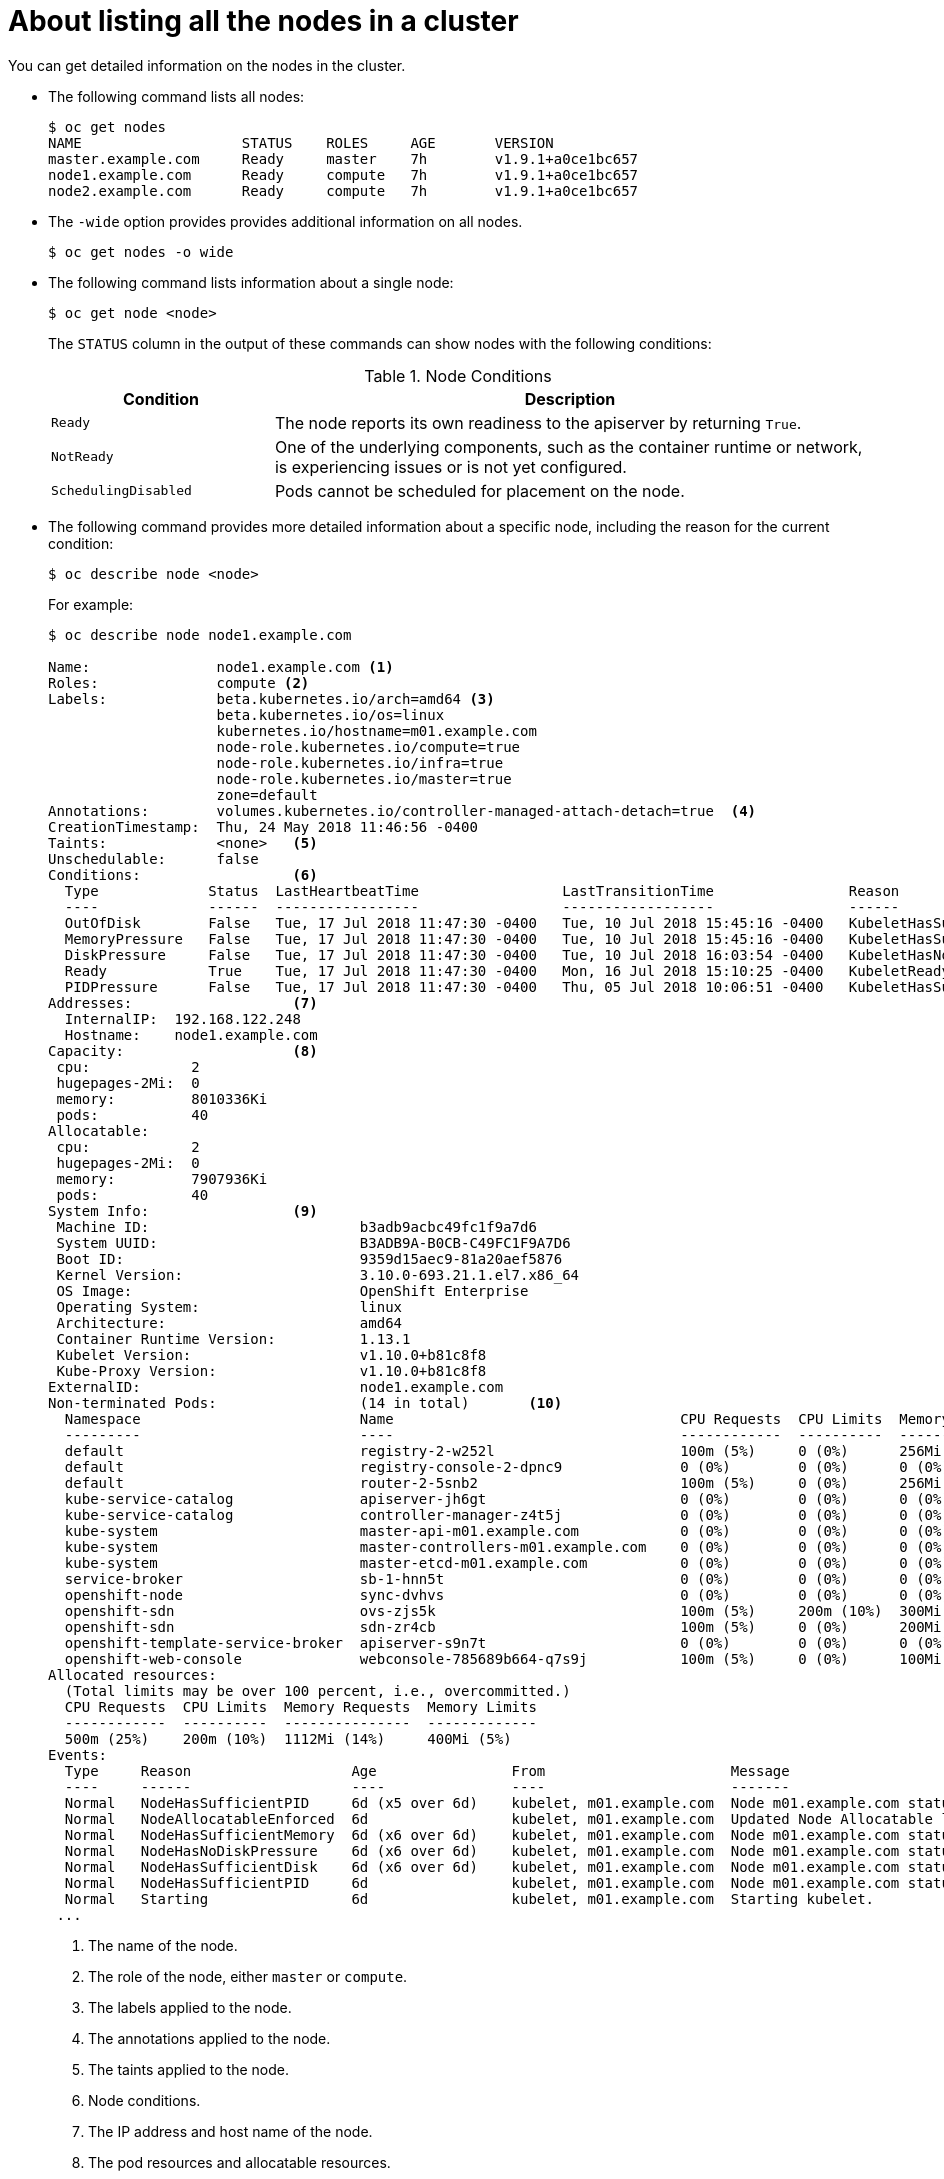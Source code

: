 // Module included in the following assemblies:
//
// * nodes/nodes-nodes-viewing.adoc

[id='nodes-nodes-viewing-listing_{context}']
= About listing all the nodes in a cluster

You can get detailed information on the nodes in the cluster.

* The following command lists all nodes:
+
[source,bash]
----
$ oc get nodes
NAME                   STATUS    ROLES     AGE       VERSION
master.example.com     Ready     master    7h        v1.9.1+a0ce1bc657
node1.example.com      Ready     compute   7h        v1.9.1+a0ce1bc657
node2.example.com      Ready     compute   7h        v1.9.1+a0ce1bc657
----

* The `-wide` option provides provides additional information on all nodes.
+
[source,bash]
----
$ oc get nodes -o wide
----

* The following command lists information about a single node:
+
[source,bash]
----
$ oc get node <node>
----
+
The `STATUS` column in the output of these commands can show nodes with the
following conditions:
+
.Node Conditions [[node-conditions]]
[cols="3a,8a",options="header"]
|===

|Condition |Description

|`Ready`
|The node reports its own readiness to the apiserver by returning `True`.

|`NotReady`
|One of the underlying components, such as the container runtime or network, is experiencing issues or is not yet configured.

|`SchedulingDisabled`
|Pods cannot be scheduled for placement on the node.

|===

* The following command provides more detailed information about a specific node, including the reason for
the current condition:
+
[source,bash]
----
$ oc describe node <node>
----
+
For example:
+
[source,bash]
----
$ oc describe node node1.example.com

Name:               node1.example.com <1>
Roles:              compute <2>
Labels:             beta.kubernetes.io/arch=amd64 <3>
                    beta.kubernetes.io/os=linux
                    kubernetes.io/hostname=m01.example.com
                    node-role.kubernetes.io/compute=true
                    node-role.kubernetes.io/infra=true
                    node-role.kubernetes.io/master=true
                    zone=default
Annotations:        volumes.kubernetes.io/controller-managed-attach-detach=true  <4>
CreationTimestamp:  Thu, 24 May 2018 11:46:56 -0400
Taints:             <none>   <5>
Unschedulable:      false
Conditions:                  <6>
  Type             Status  LastHeartbeatTime                 LastTransitionTime                Reason                       Message
  ----             ------  -----------------                 ------------------                ------                       -------
  OutOfDisk        False   Tue, 17 Jul 2018 11:47:30 -0400   Tue, 10 Jul 2018 15:45:16 -0400   KubeletHasSufficientDisk     kubelet has sufficient disk space available
  MemoryPressure   False   Tue, 17 Jul 2018 11:47:30 -0400   Tue, 10 Jul 2018 15:45:16 -0400   KubeletHasSufficientMemory   kubelet has sufficient memory available
  DiskPressure     False   Tue, 17 Jul 2018 11:47:30 -0400   Tue, 10 Jul 2018 16:03:54 -0400   KubeletHasNoDiskPressure     kubelet has no disk pressure
  Ready            True    Tue, 17 Jul 2018 11:47:30 -0400   Mon, 16 Jul 2018 15:10:25 -0400   KubeletReady                 kubelet is posting ready status
  PIDPressure      False   Tue, 17 Jul 2018 11:47:30 -0400   Thu, 05 Jul 2018 10:06:51 -0400   KubeletHasSufficientPID      kubelet has sufficient PID available
Addresses:                   <7>
  InternalIP:  192.168.122.248
  Hostname:    node1.example.com
Capacity:                    <8>
 cpu:            2
 hugepages-2Mi:  0
 memory:         8010336Ki
 pods:           40
Allocatable:
 cpu:            2
 hugepages-2Mi:  0
 memory:         7907936Ki
 pods:           40
System Info:                 <9>
 Machine ID:                         b3adb9acbc49fc1f9a7d6
 System UUID:                        B3ADB9A-B0CB-C49FC1F9A7D6
 Boot ID:                            9359d15aec9-81a20aef5876
 Kernel Version:                     3.10.0-693.21.1.el7.x86_64
 OS Image:                           OpenShift Enterprise
 Operating System:                   linux
 Architecture:                       amd64
 Container Runtime Version:          1.13.1
 Kubelet Version:                    v1.10.0+b81c8f8
 Kube-Proxy Version:                 v1.10.0+b81c8f8
ExternalID:                          node1.example.com
Non-terminated Pods:                 (14 in total)       <10>
  Namespace                          Name                                  CPU Requests  CPU Limits  Memory Requests  Memory Limits
  ---------                          ----                                  ------------  ----------  ---------------  -------------
  default                            registry-2-w252l                      100m (5%)     0 (0%)      256Mi (3%)       0 (0%)
  default                            registry-console-2-dpnc9              0 (0%)        0 (0%)      0 (0%)           0 (0%)
  default                            router-2-5snb2                        100m (5%)     0 (0%)      256Mi (3%)       0 (0%)
  kube-service-catalog               apiserver-jh6gt                       0 (0%)        0 (0%)      0 (0%)           0 (0%)
  kube-service-catalog               controller-manager-z4t5j              0 (0%)        0 (0%)      0 (0%)           0 (0%)
  kube-system                        master-api-m01.example.com            0 (0%)        0 (0%)      0 (0%)           0 (0%)
  kube-system                        master-controllers-m01.example.com    0 (0%)        0 (0%)      0 (0%)           0 (0%)
  kube-system                        master-etcd-m01.example.com           0 (0%)        0 (0%)      0 (0%)           0 (0%)
  service-broker                     sb-1-hnn5t                            0 (0%)        0 (0%)      0 (0%)           0 (0%)
  openshift-node                     sync-dvhvs                            0 (0%)        0 (0%)      0 (0%)           0 (0%)
  openshift-sdn                      ovs-zjs5k                             100m (5%)     200m (10%)  300Mi (3%)       400Mi (5%)
  openshift-sdn                      sdn-zr4cb                             100m (5%)     0 (0%)      200Mi (2%)       0 (0%)
  openshift-template-service-broker  apiserver-s9n7t                       0 (0%)        0 (0%)      0 (0%)           0 (0%)
  openshift-web-console              webconsole-785689b664-q7s9j           100m (5%)     0 (0%)      100Mi (1%)       0 (0%)
Allocated resources:
  (Total limits may be over 100 percent, i.e., overcommitted.)
  CPU Requests  CPU Limits  Memory Requests  Memory Limits
  ------------  ----------  ---------------  -------------
  500m (25%)    200m (10%)  1112Mi (14%)     400Mi (5%)
Events:
  Type     Reason                   Age                From                      Message
  ----     ------                   ----               ----                      -------
  Normal   NodeHasSufficientPID     6d (x5 over 6d)    kubelet, m01.example.com  Node m01.example.com status is now: NodeHasSufficientPID
  Normal   NodeAllocatableEnforced  6d                 kubelet, m01.example.com  Updated Node Allocatable limit across pods
  Normal   NodeHasSufficientMemory  6d (x6 over 6d)    kubelet, m01.example.com  Node m01.example.com status is now: NodeHasSufficientMemory
  Normal   NodeHasNoDiskPressure    6d (x6 over 6d)    kubelet, m01.example.com  Node m01.example.com status is now: NodeHasNoDiskPressure
  Normal   NodeHasSufficientDisk    6d (x6 over 6d)    kubelet, m01.example.com  Node m01.example.com status is now: NodeHasSufficientDisk
  Normal   NodeHasSufficientPID     6d                 kubelet, m01.example.com  Node m01.example.com status is now: NodeHasSufficientPID
  Normal   Starting                 6d                 kubelet, m01.example.com  Starting kubelet.
 ...
----
<1> The name of the node.
<2> The role of the node, either `master` or `compute`.
<3> The labels applied to the node.
<4> The annotations applied to the node.
<5> The taints applied to the node.
<6> Node conditions.
<7> The IP address and host name of the node. 
<8> The pod resources and allocatable resources.
<9> Information about the node host.
<10> The pods on the node.
<11> The events reported by the node. 


